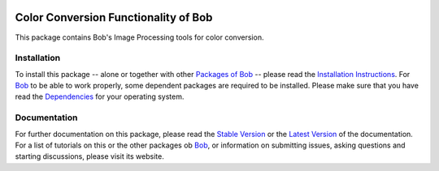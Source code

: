 .. vim: set fileencoding=utf-8 :
.. Andre Anjos <andre.anjos@idiap.ch>
.. Thu 30 Jan 08:46:53 2014 CET

.. image:: http://img.shields.io/badge/docs-stable-yellow.png
   :target: http://pythonhosted.org/bob.ip.color/index.html
.. image:: http://img.shields.io/badge/docs-latest-orange.png
   :target: https://www.idiap.ch/software/bob/docs/latest/bioidiap/bob.ip.color/master/index.html
.. image:: https://travis-ci.org/bioidiap/bob.ip.color.svg?branch=master
   :target: https://travis-ci.org/bioidiap/bob.ip.color
.. image:: https://coveralls.io/repos/bioidiap/bob.ip.color/badge.png
   :target: https://coveralls.io/r/bioidiap/bob.ip.color
.. image:: https://img.shields.io/badge/github-master-0000c0.png
   :target: https://github.com/bioidiap/bob.ip.color/tree/master
.. image:: http://img.shields.io/pypi/v/bob.ip.color.png
   :target: https://pypi.python.org/pypi/bob.ip.color
.. image:: http://img.shields.io/pypi/dm/bob.ip.color.png
   :target: https://pypi.python.org/pypi/bob.ip.color

=======================================
 Color Conversion Functionality of Bob
=======================================

This package contains Bob's Image Processing tools for color conversion.

Installation
------------
To install this package -- alone or together with other `Packages of Bob <https://github.com/idiap/bob/wiki/Packages>`_ -- please read the `Installation Instructions <https://github.com/idiap/bob/wiki/Installation>`_.
For Bob_ to be able to work properly, some dependent packages are required to be installed.
Please make sure that you have read the `Dependencies <https://github.com/idiap/bob/wiki/Dependencies>`_ for your operating system.

Documentation
-------------
For further documentation on this package, please read the `Stable Version <http://pythonhosted.org/bob.ip.color/index.html>`_ or the `Latest Version <https://www.idiap.ch/software/bob/docs/latest/bioidiap/bob.ip.color/master/index.html>`_ of the documentation.
For a list of tutorials on this or the other packages ob Bob_, or information on submitting issues, asking questions and starting discussions, please visit its website.

.. _bob: https://www.idiap.ch/software/bob
